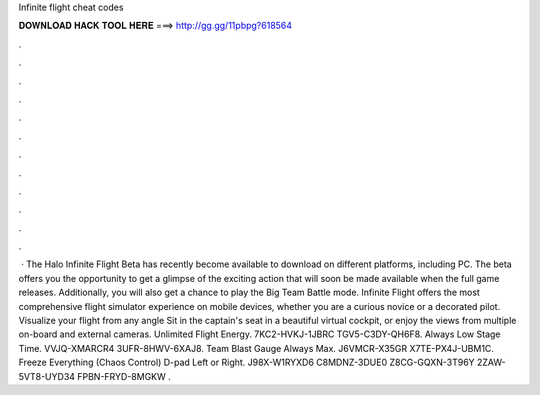 Infinite flight cheat codes

𝐃𝐎𝐖𝐍𝐋𝐎𝐀𝐃 𝐇𝐀𝐂𝐊 𝐓𝐎𝐎𝐋 𝐇𝐄𝐑𝐄 ===> http://gg.gg/11pbpg?618564

.

.

.

.

.

.

.

.

.

.

.

.

 · The Halo Infinite Flight Beta has recently become available to download on different platforms, including PC. The beta offers you the opportunity to get a glimpse of the exciting action that will soon be made available when the full game releases. Additionally, you will also get a chance to play the Big Team Battle mode. Infinite Flight offers the most comprehensive flight simulator experience on mobile devices, whether you are a curious novice or a decorated pilot. Visualize your flight from any angle Sit in the captain's seat in a beautiful virtual cockpit, or enjoy the views from multiple on-board and external cameras. Unlimited Flight Energy. 7KC2-HVKJ-1JBRC TGV5-C3DY-QH6F8. Always Low Stage Time. VVJQ-XMARCR4 3UFR-8HWV-6XAJ8. Team Blast Gauge Always Max. J6VMCR-X35GR X7TE-PX4J-UBM1C. Freeze Everything (Chaos Control) D-pad Left or Right. J98X-W1RYXD6 C8MDNZ-3DUE0 Z8CG-GQXN-3T96Y 2ZAW-5VT8-UYD34 FPBN-FRYD-8MGKW .